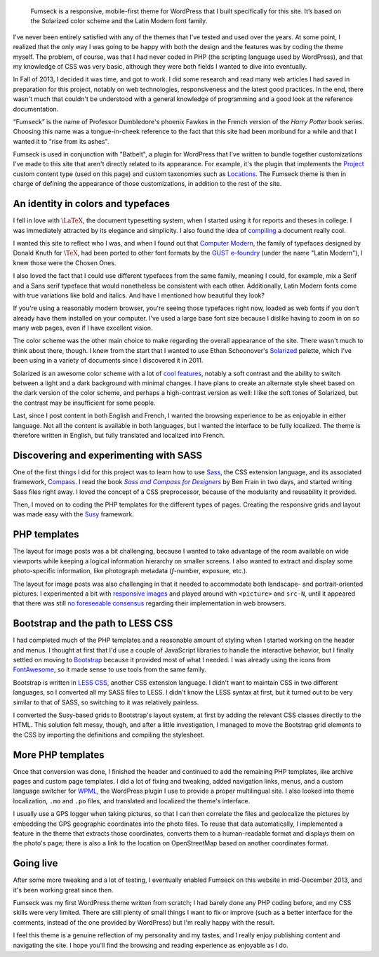 .. title: Fumseck
.. category: projects-en
.. subtitle: the Solarized WordPress theme
.. slug: fumseck
.. date: 2013-10-24T00:00:00
.. end: 2014-01-06T00:00:00
.. image: /images/2013-12-24_devices-fumseck.jpg
.. roles: designer, developer
.. keywords: PHP, WordPress, Solarized, Latin Modern, coding, design
.. tags: mathjax

.. highlights::

    Fumseck is a responsive, mobile-first theme for WordPress that I built specifically for this site. It’s based on the Solarized color scheme and the Latin Modern font family.


I've never been entirely satisfied with any of the themes that I've tested and used over the years. At some point, I realized that the only way I was going to be happy with both the design and the features was by coding the theme myself. The problem, of course, was that I had never coded in PHP (the scripting language used by WordPress), and that my knowledge of CSS was very basic, although they were both fields I wanted to dive into eventually.

In Fall of 2013, I decided it was time, and got to work. I did some research and read many web articles I had saved in preparation for this project, notably on web technologies, responsiveness and the latest good practices. In the end, there wasn't much that couldn't be understood with a general knowledge of programming and a good look at the reference documentation.

“Fumseck” is the name of Professor Dumbledore's phoenix Fawkes in the French version of the *Harry Potter* book series. Choosing this name was a tongue-in-cheek reference to the fact that this site had been moribund for a while and that I wanted it to "rise from its ashes".

Fumseck is used in conjunction with "Batbelt", a plugin for WordPress that I've written to bundle together customizations I've made to this site that aren't directly related to its appearance. For example, it's the plugin that implements the `Project <//guillaumepaumier.com/projects/>`__ custom content type (used on this page) and custom taxonomies such as `Locations <//guillaumepaumier.com/locations/usa/california/san-francisco/>`__. The Fumseck theme is then in charge of defining the appearance of those customizations, in addition to the rest of the site.


An identity in colors and typefaces
===================================

I fell in love with |latex|_, the document typesetting system, when I started using it for reports and theses in college. I was immediately attracted by its elegance and simplicity. I also found the idea of `compiling <https://en.wikipedia.org/wiki/Compiler>`__ a document really cool.

.. |latex| replace:: :math:`\LaTeX`

.. _latex: https://en.wikipedia.org/wiki/LaTeX


I wanted this site to reflect who I was, and when I found out that `Computer Modern <https://en.wikipedia.org/wiki/Computer_Modern>`__, the family of typefaces designed by Donald Knuth for :math:`\TeX`, had been ported to other font formats by the `GUST e-foundry <http://www.gust.org.pl/projects/e-foundry/index_html>`__ (under the name "Latin Modern"), I knew those were the Chosen Ones.

I also loved the fact that I could use different typefaces from the same family, meaning I could, for example, mix a Serif and a Sans serif typeface that would nonetheless be consistent with each other. Additionally, Latin Modern fonts come with true variations like bold and italics. And have I mentioned how beautiful they look?

If you're using a reasonably modern browser, you're seeing those typefaces right now, loaded as web fonts if you don't already have them installed on your computer. I've used a large base font size because I dislike having to zoom in on so many web pages, even if I have excellent vision.

The color scheme was the other main choice to make regarding the overall appearance of the site. There wasn't much to think about there, though. I knew from the start that I wanted to use Ethan Schoonover's `Solarized <http://ethanschoonover.com/solarized>`__ palette, which I've been using in a variety of documents since I discovered it in 2011.

Solarized is an awesome color scheme with a lot of `cool features <http://ethanschoonover.com/solarized#features>`__, notably a soft contrast and the ability to switch between a light and a dark background with minimal changes. I have plans to create an alternate style sheet based on the dark version of the color scheme, and perhaps a high-contrast version as well: I like the soft tones of Solarized, but the contrast may be insufficient for some people.

Last, since I post content in both English and French, I wanted the browsing experience to be as enjoyable in either language. Not all the content is available in both languages, but I wanted the interface to be fully localized. The theme is therefore written in English, but fully translated and localized into French.


Discovering and experimenting with SASS
=======================================

One of the first things I did for this project was to learn how to use `Sass <http://sass-lang.com/>`__, the CSS extension language, and its associated framework, `Compass <http://compass-style.org/>`__. I read the book |sasscompass|_ by Ben Frain in two days, and started writing Sass files right away. I loved the concept of a CSS preprocessor, because of the modularity and reusability it provided.

.. |sasscompass| replace:: *Sass and Compass for Designers*

.. _sasscompass: http://sassandcompass.com/


Then, I moved on to coding the PHP templates for the different types of pages. Creating the responsive grids and layout was made easy with the `Susy <http://susy.oddbird.net/>`__ framework.


PHP templates
=============

The layout for image posts was a bit challenging, because I wanted to take advantage of the room available on wide viewports while keeping a logical information hierarchy on smaller screens. I also wanted to extract and display some photo-specific information, like photograph metadata (*f*-number, exposure, etc.).

The layout for image posts was also challenging in that it needed to accommodate both landscape- and portrait-oriented pictures. I experimented a bit with `responsive images <http://responsiveimages.org/>`__ and played around with ``<picture>`` and ``src-N``, until it appeared that there was still `no foreseeable consensus <http://html5doctor.com/responsive-images-end-of-year-report/>`__ regarding their implementation in web browsers.


Bootstrap and the path to LESS CSS
==================================

I had completed much of the PHP templates and a reasonable amount of styling when I started working on the header and menus. I thought at first that I'd use a couple of JavaScript libraries to handle the interactive behavior, but I finally settled on moving to `Bootstrap <http://getbootstrap.com/>`__ because it provided most of what I needed. I was already using the icons from `FontAwesome <http://fontawesome.io/>`__, so it made sense to use tools from the same family.

Bootstrap is written in `LESS CSS <http://lesscss.org/>`__, another CSS extension language. I didn't want to maintain CSS in two different languages, so I converted all my SASS files to LESS. I didn't know the LESS syntax at first, but it turned out to be very similar to that of SASS, so switching to it was relatively painless.

I converted the Susy-based grids to Bootstrap's layout system, at first by adding the relevant CSS classes directly to the HTML. This solution felt messy, though, and after a little investigation, I managed to move the Bootstrap grid elements to the CSS by importing the definitions and compiling the stylesheet.


More PHP templates
==================

Once that conversion was done, I finished the header and continued to add the remaining PHP templates, like archive pages and custom page templates. I did a lot of fixing and tweaking, added navigation links, menus, and a custom language switcher for `WPML <http://wpml.org/>`__, the WordPress plugin I use to provide a proper multilingual site. I also looked into theme localization, ``.mo`` and ``.po`` files, and translated and localized the theme's interface.

I usually use a GPS logger when taking pictures, so that I can then correlate the files and geolocalize the pictures by embedding the GPS geographic coordinates into the photo files. To reuse that data automatically, I implemented a feature in the theme that extracts those coordinates, converts them to a human-readable format and displays them on the photo's page; there is also a link to the location on OpenStreetMap based on another coordinates format.


Going live
==========

After some more tweaking and a lot of testing, I eventually enabled Fumseck on this website in mid-December 2013, and it's been working great since then.

Fumseck was my first WordPress theme written from scratch; I had barely done any PHP coding before, and my CSS skills were very limited. There are still plenty of small things I want to fix or improve (such as a better interface for the comments, instead of the one provided by WordPress) but I'm really happy with the result.

I feel this theme is a genuine reflection of my personality and my tastes, and I really enjoy publishing content and navigating the site. I hope you'll find the browsing and reading experience as enjoyable as I do.
